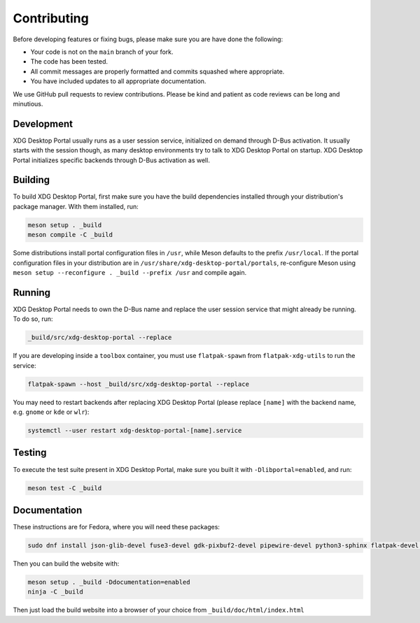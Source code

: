 Contributing
============

Before developing features or fixing bugs, please make sure you are have done
the following:

- Your code is not on the ``main`` branch of your fork.
- The code has been tested.
- All commit messages are properly formatted and commits squashed where
  appropriate.
- You have included updates to all appropriate documentation.

We use GitHub pull requests to review contributions. Please be kind and patient
as code reviews can be long and minutious.


Development
-----------

XDG Desktop Portal usually runs as a user session service, initialized on
demand through D-Bus activation. It usually starts with the session though,
as many desktop environments try to talk to XDG Desktop Portal on startup.
XDG Desktop Portal initializes specific backends through D-Bus activation
as well.


Building
--------

To build XDG Desktop Portal, first make sure you have the build dependencies
installed through your distribution's package manager. With them installed,
run:

.. code-block:: shell

   meson setup . _build
   meson compile -C _build

Some distributions install portal configuration files in ``/usr``, while Meson
defaults to the prefix ``/usr/local``. If the portal configuration files in your
distribution are in ``/usr/share/xdg-desktop-portal/portals``, re-configure
Meson using ``meson setup --reconfigure . _build --prefix /usr`` and compile
again.


Running
-------

XDG Desktop Portal needs to own the D-Bus name and replace the user session
service that might already be running. To do so, run:

.. code-block:: shell

   _build/src/xdg-desktop-portal --replace

If you are developing inside a ``toolbox`` container, you must use
``flatpak-spawn`` from ``flatpak-xdg-utils`` to run the service:

.. code-block:: shell

   flatpak-spawn --host _build/src/xdg-desktop-portal --replace

You may need to restart backends after replacing XDG Desktop Portal (please
replace ``[name]`` with the backend name, e.g. ``gnome`` or ``kde`` or ``wlr``):

.. code-block:: shell

   systemctl --user restart xdg-desktop-portal-[name].service

Testing
-------

To execute the test suite present in XDG Desktop Portal, make sure you built it
with ``-Dlibportal=enabled``, and run:

.. code-block:: shell

   meson test -C _build

Documentation
-------------

These instructions are for Fedora, where you will need these packages:

.. code-block::

   sudo dnf install json-glib-devel fuse3-devel gdk-pixbuf2-devel pipewire-devel python3-sphinx flatpak-devel python3-furo python-sphinxext-opengraph python-sphinx-copybutton

Then you can build the website with:

.. code-block:: shell

   meson setup . _build -Ddocumentation=enabled
   ninja -C _build

Then just load the build website into a browser of your choice from
``_build/doc/html/index.html``